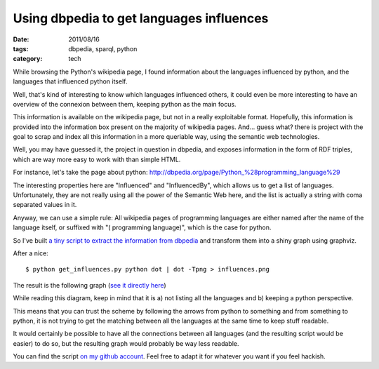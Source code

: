 Using dbpedia to get languages influences
#########################################

:date: 2011/08/16
:tags: dbpedia, sparql, python
:category: tech

While browsing the Python's wikipedia page, I found information about the languages
influenced by python, and the languages that influenced python itself.

Well, that's kind of interesting to know which languages influenced others,
it could even be more interesting to have an overview of the connexion between
them, keeping python as the main focus.

This information is available on the wikipedia page, but not in a really
exploitable format. Hopefully, this information is provided into the
information box present on the majority of wikipedia pages. And… guess what?
there is project with the goal to scrap and index all this information in
a more queriable way, using the semantic web technologies.

Well, you may have guessed it, the project in question in dbpedia, and exposes
information in the form of RDF triples, which are way more easy to work with
than simple HTML.

For instance, let's take the page about python:
http://dbpedia.org/page/Python_%28programming_language%29

The interesting properties here are "Influenced" and "InfluencedBy", which
allows us to get a list of languages. Unfortunately, they are not really using
all the power of the Semantic Web here, and the list is actually a string with
coma separated values in it.

Anyway, we can use a simple rule: All wikipedia pages of programming languages
are either named after the name of the language itself, or suffixed with "(
programming language)", which is the case for python.

So I've built `a tiny script to extract the information from dbpedia <https://github.com/ametaireau/experiments/blob/master/influences/get_influences.py>`_ and transform them into a shiny graph using graphviz.

After a nice::

    $ python get_influences.py python dot | dot -Tpng > influences.png

The result is the following graph (`see it directly here
<http://files.lolnet.org/alexis/influences.png>`_)

.. image:: http://files.lolnet.org/alexis/influences.png
    :width: 800px
    :alt: Graph des influances des langages les uns sur les autres.

While reading this diagram, keep in mind that it is a) not listing all the
languages and b) keeping a python perspective.

This means that you can trust the scheme by following the arrows from python to
something and from something to python, it is not trying to get the matching
between all the languages at the same time to keep stuff readable.

It would certainly be possible to have all the connections between all
languages (and the resulting script would be easier) to do so, but the resulting
graph would probably be way less readable.

You can find the script `on my github account
<https://github.com/ametaireau/experiments>`_. Feel free to adapt it for
whatever you want if you feel hackish.

